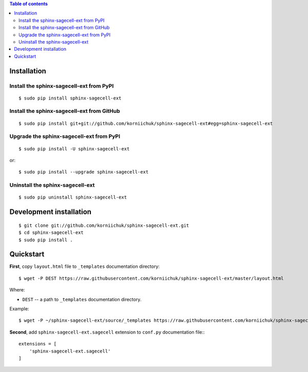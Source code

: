 .. contents:: Table of contents
   :depth: 2

Installation
============
Install the sphinx-sagecell-ext from PyPI
-----------------------------------------
::

    $ sudo pip install sphinx-sagecell-ext

Install the sphinx-sagecell-ext from GitHub
-------------------------------------------
::

    $ sudo pip install git+git://github.com/korniichuk/sphinx-sagecell-ext#egg=sphinx-sagecell-ext

Upgrade the sphinx-sagecell-ext from PyPI
-----------------------------------------
::

    $ sudo pip install -U sphinx-sagecell-ext

or::

    $ sudo pip install --upgrade sphinx-sagecell-ext

Uninstall the sphinx-sagecell-ext
---------------------------------
::

    $ sudo pip uninstall sphinx-sagecell-ext

Development installation
========================
::

    $ git clone git://github.com/korniichuk/sphinx-sagecell-ext.git
    $ cd sphinx-sagecell-ext
    $ sudo pip install .

Quickstart
==========
**First**, copy ``layout.html`` file to ``_templates`` documentation directory::

    $ wget -P DEST https://raw.githubusercontent.com/korniichuk/sphinx-sagecell-ext/master/layout.html

Where:

* ``DEST`` -- a path to ``_templates`` documentation directory.

Example::

    $ wget -P ~/sphinx-sagecell-ext/source/_templates https://raw.githubusercontent.com/korniichuk/sphinx-sagecell-ext/master/layout.html

**Second**, add ``sphinx-sagecell-ext.sagecell`` extension to ``conf.py`` documentation file:::

    extensions = [
        'sphinx-sagecell-ext.sagecell'
    ]
